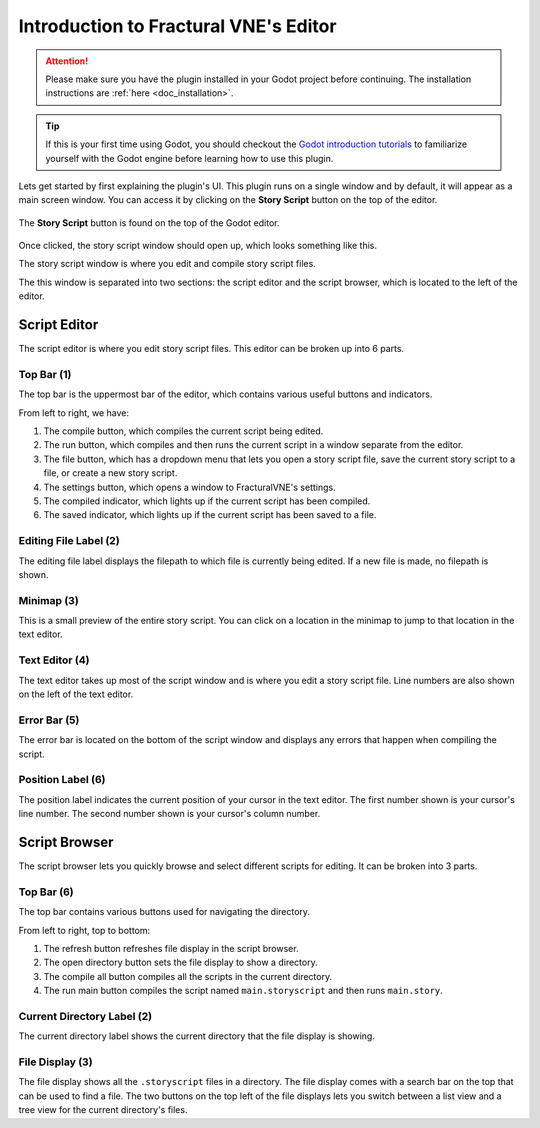 .. _doc_editor_introduction:

Introduction to Fractural VNE's Editor
======================================

.. attention:: Please make sure you have the plugin installed in your Godot project 
	before continuing. The installation instructions are :ref:`here <doc_installation>`.

.. tip:: If this is your first time using Godot, you should checkout the `Godot introduction tutorials <https://docs.godotengine.org/en/stable/getting_started/step_by_step/index.html>`_ to familiarize yourself with the Godot engine before learning how to use this plugin.

Lets get started by first explaining the plugin's UI. This plugin runs on a single window and by default, it will appear as a main screen window. You can access it by clicking on the **Story Script** button on the top of the editor.

.. figure:: img/story_script_button.png
	:align: center

	The **Story Script** button is found on the top of the Godot editor.

Once clicked, the story script window should open up, which looks something like this.

.. image:: img/story_script_editor_window.png
	:align: center

The story script window is where you edit and compile story script files.

The this window is separated into two sections: the script editor and the script browser, which is located to the left of the editor.

.. image:: img/story_script_editor_breakdown.png
	:align: center

Script Editor
-------------

The script editor is where you edit story script files. This editor can be broken up into 6 parts.

.. image:: img/script_editor_breakdown.png
	:align: center

Top Bar (1)
~~~~~~~~~~~~~~~~~~~~~~

The top bar is the uppermost bar of the editor, which contains various useful buttons and indicators.

From left to right, we have:

1. The compile button, which compiles the current script being edited.

2. The run button, which compiles and then runs the current script in a window separate from the editor.

3. The file button, which has a dropdown menu that lets you open a story script file, save the current story script to a file, or create a new story script.

4. The settings button, which opens a window to FracturalVNE's settings.

5. The compiled indicator, which lights up if the current script has been compiled.

6. The saved indicator, which lights up if the current script has been saved to a file.

Editing File Label (2)
~~~~~~~~~~~~~~~~~~~~~~

The editing file label displays the filepath to which file is currently being edited. If a new file is made, no filepath is shown.

Minimap (3)
~~~~~~~~~~~~~~~~~~~~~~

This is a small preview of the entire story script. You can click on a location in the minimap to jump to that location in the text editor.

Text Editor (4)
~~~~~~~~~~~~~~~~~~~~~~

The text editor takes up most of the script window and is where you edit a story script file. Line numbers are also shown on the left of the text editor.

Error Bar (5)
~~~~~~~~~~~~~~~~~~~~~~

The error bar is located on the bottom of the script window and displays any errors that happen when compiling the script.

Position Label (6)
~~~~~~~~~~~~~~~~~~~~~~

The position label indicates the current position of your cursor in the text editor. The first number shown is your cursor's line number. The second number shown is your cursor's column number.

Script Browser
--------------

The script browser lets you quickly browse and select different scripts for editing. It can be broken into 3 parts.

.. image:: img/script_browser_breakdown.png
	:scale: 50%
	:align: center

Top Bar (6)
~~~~~~~~~~~~~~~~~~~~~~

The top bar contains various buttons used for navigating the directory.

From left to right, top to bottom:

1. The refresh button refreshes file display in the script browser.
2. The open directory button sets the file display to show a directory.
3. The compile all button compiles all the scripts in the current directory. 
4. The run main button compiles the script named ``main.storyscript`` and then runs ``main.story``.

Current Directory Label (2)
~~~~~~~~~~~~~~~~~~~~~~~~~~~
The current directory label shows the current directory that the file display is showing.

File Display (3)
~~~~~~~~~~~~~~~~

The file display shows all the ``.storyscript`` files in a directory. The file display comes with a search bar on the top that can be used to find a file. The two buttons on the top left of the file displays lets you switch between a list view and a tree view for the current directory's files.